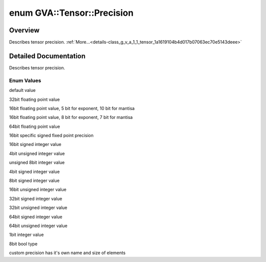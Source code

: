 .. index:: pair: enum; Precision
.. _doxid-class_g_v_a_1_1_tensor_1a1619104b4d017b07063ec70e5143deee:

enum GVA::Tensor::Precision
===========================

Overview
~~~~~~~~

Describes tensor precision. :ref:`More...<details-class_g_v_a_1_1_tensor_1a1619104b4d017b07063ec70e5143deee>`

.. ref-code-block:: cpp
	:class: doxyrest-overview-code-block

	#include <tensor.h>

	enum Precision {
	    :ref:`UNSPECIFIED<doxid-class_g_v_a_1_1_tensor_1a1619104b4d017b07063ec70e5143deeea1c04cc3823d476c3017238679a0fdf52>` = GVA_PRECISION_UNSPECIFIED,
	    :ref:`FP32<doxid-class_g_v_a_1_1_tensor_1a1619104b4d017b07063ec70e5143deeea693aa0bef84c25fe81c7e62e72f9313d>`        = GVA_PRECISION_FP32,
	    :ref:`FP16<doxid-class_g_v_a_1_1_tensor_1a1619104b4d017b07063ec70e5143deeeaa4bf99d6945c25077fd6660d536af8a0>`        = GVA_PRECISION_FP16,
	    :ref:`BF16<doxid-class_g_v_a_1_1_tensor_1a1619104b4d017b07063ec70e5143deeeaf656bbf613964dcf710b771b0918ab30>`        = GVA_PRECISION_BF16,
	    :ref:`FP64<doxid-class_g_v_a_1_1_tensor_1a1619104b4d017b07063ec70e5143deeea3fc58a0c61fb59a7689728a045f2edbb>`        = GVA_PRECISION_FP64,
	    :ref:`Q78<doxid-class_g_v_a_1_1_tensor_1a1619104b4d017b07063ec70e5143deeea3b5c22a200e137c7b7cec9ee3076aa7b>`         = GVA_PRECISION_Q78,
	    :ref:`I16<doxid-class_g_v_a_1_1_tensor_1a1619104b4d017b07063ec70e5143deeeabcd774f891b5f9df7099f3ea75dadf8d>`         = GVA_PRECISION_I16,
	    :ref:`U4<doxid-class_g_v_a_1_1_tensor_1a1619104b4d017b07063ec70e5143deeea7a7e060fbac468049775df37d8dfa511>`          = GVA_PRECISION_U4,
	    :ref:`U8<doxid-class_g_v_a_1_1_tensor_1a1619104b4d017b07063ec70e5143deeea6669348b484e3008dca2bfa8e85e40b5>`          = GVA_PRECISION_U8,
	    :ref:`I4<doxid-class_g_v_a_1_1_tensor_1a1619104b4d017b07063ec70e5143deeea3542ac61a301c83960ca9c44a79260e9>`          = GVA_PRECISION_I4,
	    :ref:`I8<doxid-class_g_v_a_1_1_tensor_1a1619104b4d017b07063ec70e5143deeea5aef4e3ea379fa0eb2bf42d979443902>`          = GVA_PRECISION_I8,
	    :ref:`U16<doxid-class_g_v_a_1_1_tensor_1a1619104b4d017b07063ec70e5143deeeaef9ef3ebca4d2b64b6ec83808bafa5f2>`         = GVA_PRECISION_U16,
	    :ref:`I32<doxid-class_g_v_a_1_1_tensor_1a1619104b4d017b07063ec70e5143deeead878ea6016bfe01729548bf442de5a8b>`         = GVA_PRECISION_I32,
	    :ref:`U32<doxid-class_g_v_a_1_1_tensor_1a1619104b4d017b07063ec70e5143deeeac8bd5bedff8ef192d39a962afc0e19ee>`         = GVA_PRECISION_U32,
	    :ref:`I64<doxid-class_g_v_a_1_1_tensor_1a1619104b4d017b07063ec70e5143deeeae7e62f6928f76df671b5a0379793fab6>`         = GVA_PRECISION_I64,
	    :ref:`U64<doxid-class_g_v_a_1_1_tensor_1a1619104b4d017b07063ec70e5143deeea31d65cccd6593e4101db93fb878abcaa>`         = GVA_PRECISION_U64,
	    :ref:`BIN<doxid-class_g_v_a_1_1_tensor_1a1619104b4d017b07063ec70e5143deeea35d3245a21b0942070419ef6602d239e>`         = GVA_PRECISION_BIN,
	    :ref:`BOOL<doxid-class_g_v_a_1_1_tensor_1a1619104b4d017b07063ec70e5143deeeaa97b2c144243b2b9d2c593ec268b62f5>`        = GVA_PRECISION_BOOL,
	    :ref:`CUSTOM<doxid-class_g_v_a_1_1_tensor_1a1619104b4d017b07063ec70e5143deeea72baef04098f035e8a320b03ad197818>`      = GVA_PRECISION_CUSTOM,
	};

.. _details-class_g_v_a_1_1_tensor_1a1619104b4d017b07063ec70e5143deee:

Detailed Documentation
~~~~~~~~~~~~~~~~~~~~~~

Describes tensor precision.

Enum Values
-----------

.. index:: pair: enumvalue; UNSPECIFIED
.. _doxid-class_g_v_a_1_1_tensor_1a1619104b4d017b07063ec70e5143deeea1c04cc3823d476c3017238679a0fdf52:

.. ref-code-block:: cpp
	:class: doxyrest-title-code-block

	UNSPECIFIED

default value

.. index:: pair: enumvalue; FP32
.. _doxid-class_g_v_a_1_1_tensor_1a1619104b4d017b07063ec70e5143deeea693aa0bef84c25fe81c7e62e72f9313d:

.. ref-code-block:: cpp
	:class: doxyrest-title-code-block

	FP32

32bit floating point value

.. index:: pair: enumvalue; FP16
.. _doxid-class_g_v_a_1_1_tensor_1a1619104b4d017b07063ec70e5143deeeaa4bf99d6945c25077fd6660d536af8a0:

.. ref-code-block:: cpp
	:class: doxyrest-title-code-block

	FP16

16bit floating point value, 5 bit for exponent, 10 bit for mantisa

.. index:: pair: enumvalue; BF16
.. _doxid-class_g_v_a_1_1_tensor_1a1619104b4d017b07063ec70e5143deeeaf656bbf613964dcf710b771b0918ab30:

.. ref-code-block:: cpp
	:class: doxyrest-title-code-block

	BF16

16bit floating point value, 8 bit for exponent, 7 bit for mantisa

.. index:: pair: enumvalue; FP64
.. _doxid-class_g_v_a_1_1_tensor_1a1619104b4d017b07063ec70e5143deeea3fc58a0c61fb59a7689728a045f2edbb:

.. ref-code-block:: cpp
	:class: doxyrest-title-code-block

	FP64

64bit floating point value

.. index:: pair: enumvalue; Q78
.. _doxid-class_g_v_a_1_1_tensor_1a1619104b4d017b07063ec70e5143deeea3b5c22a200e137c7b7cec9ee3076aa7b:

.. ref-code-block:: cpp
	:class: doxyrest-title-code-block

	Q78

16bit specific signed fixed point precision

.. index:: pair: enumvalue; I16
.. _doxid-class_g_v_a_1_1_tensor_1a1619104b4d017b07063ec70e5143deeeabcd774f891b5f9df7099f3ea75dadf8d:

.. ref-code-block:: cpp
	:class: doxyrest-title-code-block

	I16

16bit signed integer value

.. index:: pair: enumvalue; U4
.. _doxid-class_g_v_a_1_1_tensor_1a1619104b4d017b07063ec70e5143deeea7a7e060fbac468049775df37d8dfa511:

.. ref-code-block:: cpp
	:class: doxyrest-title-code-block

	U4

4bit unsigned integer value

.. index:: pair: enumvalue; U8
.. _doxid-class_g_v_a_1_1_tensor_1a1619104b4d017b07063ec70e5143deeea6669348b484e3008dca2bfa8e85e40b5:

.. ref-code-block:: cpp
	:class: doxyrest-title-code-block

	U8

unsigned 8bit integer value

.. index:: pair: enumvalue; I4
.. _doxid-class_g_v_a_1_1_tensor_1a1619104b4d017b07063ec70e5143deeea3542ac61a301c83960ca9c44a79260e9:

.. ref-code-block:: cpp
	:class: doxyrest-title-code-block

	I4

4bit signed integer value

.. index:: pair: enumvalue; I8
.. _doxid-class_g_v_a_1_1_tensor_1a1619104b4d017b07063ec70e5143deeea5aef4e3ea379fa0eb2bf42d979443902:

.. ref-code-block:: cpp
	:class: doxyrest-title-code-block

	I8

8bit signed integer value

.. index:: pair: enumvalue; U16
.. _doxid-class_g_v_a_1_1_tensor_1a1619104b4d017b07063ec70e5143deeeaef9ef3ebca4d2b64b6ec83808bafa5f2:

.. ref-code-block:: cpp
	:class: doxyrest-title-code-block

	U16

16bit unsigned integer value

.. index:: pair: enumvalue; I32
.. _doxid-class_g_v_a_1_1_tensor_1a1619104b4d017b07063ec70e5143deeead878ea6016bfe01729548bf442de5a8b:

.. ref-code-block:: cpp
	:class: doxyrest-title-code-block

	I32

32bit signed integer value

.. index:: pair: enumvalue; U32
.. _doxid-class_g_v_a_1_1_tensor_1a1619104b4d017b07063ec70e5143deeeac8bd5bedff8ef192d39a962afc0e19ee:

.. ref-code-block:: cpp
	:class: doxyrest-title-code-block

	U32

32bit unsigned integer value

.. index:: pair: enumvalue; I64
.. _doxid-class_g_v_a_1_1_tensor_1a1619104b4d017b07063ec70e5143deeeae7e62f6928f76df671b5a0379793fab6:

.. ref-code-block:: cpp
	:class: doxyrest-title-code-block

	I64

64bit signed integer value

.. index:: pair: enumvalue; U64
.. _doxid-class_g_v_a_1_1_tensor_1a1619104b4d017b07063ec70e5143deeea31d65cccd6593e4101db93fb878abcaa:

.. ref-code-block:: cpp
	:class: doxyrest-title-code-block

	U64

64bit unsigned integer value

.. index:: pair: enumvalue; BIN
.. _doxid-class_g_v_a_1_1_tensor_1a1619104b4d017b07063ec70e5143deeea35d3245a21b0942070419ef6602d239e:

.. ref-code-block:: cpp
	:class: doxyrest-title-code-block

	BIN

1bit integer value

.. index:: pair: enumvalue; BOOL
.. _doxid-class_g_v_a_1_1_tensor_1a1619104b4d017b07063ec70e5143deeeaa97b2c144243b2b9d2c593ec268b62f5:

.. ref-code-block:: cpp
	:class: doxyrest-title-code-block

	BOOL

8bit bool type

.. index:: pair: enumvalue; CUSTOM
.. _doxid-class_g_v_a_1_1_tensor_1a1619104b4d017b07063ec70e5143deeea72baef04098f035e8a320b03ad197818:

.. ref-code-block:: cpp
	:class: doxyrest-title-code-block

	CUSTOM

custom precision has it's own name and size of elements


